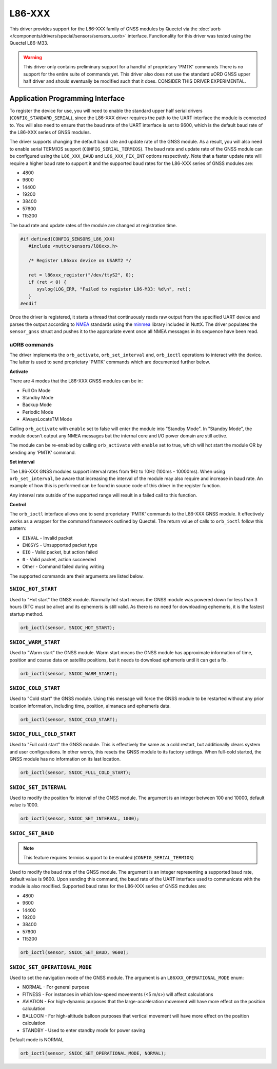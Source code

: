 =======
L86-XXX
=======

.. tags:: experimental

This driver provides support for the L86-XXX family of GNSS modules by
Quectel via the :doc:`uorb </components/drivers/special/sensors/sensors_uorb>` interface. 
Functionality for this driver was tested using the Quectel L86-M33.

.. warning::
   This driver only contains preliminary support for a handful of proprietary
   'PMTK' commands There is no support for the entire suite of commands yet.
   This driver also does not use the standard uORD GNSS upper half driver and
   should eventually be modified such that it does. CONSIDER THIS DRIVER EXPERIMENTAL.

Application Programming Interface
=================================

To register the device for use, you will need to enable the standard upper half
serial drivers (``CONFIG_STANDARD_SERIAL``), since the L86-XXX driver requires
the path to the UART interface the module is connected to. You will also need to 
ensure that the baud rate of the UART interface is set to 9600, which is the default 
baud rate of the L86-XXX series of GNSS modules. 

The driver supports changing the default baud rate and update rate of the GNSS
module. As a result, you will also need to enable serial TERMIOS support
(``CONFIG_SERIAL_TERMIOS``). The baud rate and update rate of the GNSS module
can be configured using the ``L86_XXX_BAUD`` and ``L86_XXX_FIX_INT`` options
respectively. Note that a faster update rate will require a higher baud rate to
support it and the supported baud rates for the L86-XXX series of GNSS modules
are: 

* 4800
* 9600
* 14400
* 19200
* 38400
* 57600
* 115200

The baud rate and update rates of the module are changed at registration time.

.. code-block:: c

   #if defined(CONFIG_SENSORS_L86_XXX)
      #include <nuttx/sensors/l86xxx.h>
      
      /* Register L86xxx device on USART2 */

      ret = l86xxx_register("/dev/ttyS2", 0);
      if (ret < 0) {
         syslog(LOG_ERR, "Failed to register L86-M33: %d\n", ret);
      }
   #endif

Once the driver is registered, it starts a thread that continuously reads raw
output from the specified UART device and parses the output according to `NMEA
<https://en.wikipedia.org/wiki/NMEA_0183>`_ standards using the `minmea
<https://github.com/kosma/minmea>`_ library included in NuttX. The driver
populates the ``sensor_gnss`` struct and pushes it to the appropriate event once
all NMEA messages in its sequence have been read.


**uORB commands**
-----------------

The driver implements the ``orb_activate``, ``orb_set_interval`` and,
``orb_ioctl`` operations to interact with the device. The latter is used to send
proprietary 'PMTK' commands which are documented further below.

**Activate**

There are 4 modes that the L86-XXX GNSS modules can be in:

* Full On Mode
* Standby Mode
* Backup Mode
* Periodic Mode
* AlwaysLocateTM Mode

Calling ``orb_activate`` with ``enable`` set to false will enter the
module into "Standby Mode". In "Standby Mode", the module doesn't output any
NMEA messages but the internal core and I/O power domain are still active.

The module can be re-enabled by calling ``orb_activate`` with ``enable`` set to
true, which will hot start the module OR by sending any 'PMTK' command.

**Set interval**

The L86-XXX GNSS modules support interval rates from 1Hz to 10Hz (100ms -
10000ms). When using ``orb_set_interval``, be aware that increasing the interval
of the module may also require and increase in baud rate. An example of how this
is performed can be found in source code of this driver in the register
function.

Any interval rate outside of the supported range will result in a failed call to this function.

**Control**

The ``orb_ioctl`` interface allows one to send proprietary 'PMTK' commands to the L86-XXX GNSS module. It effectively works
as a wrapper for the command framework outlined by Quectel. The return value of calls to ``orb_ioctl`` follow this pattern:

* ``EINVAL`` - Invalid packet
* ``ENOSYS`` - Unsupported packet type
* ``EIO`` - Valid packet, but action failed
* ``0`` - Valid packet, action succeeded
* Other - Command failed during writing

The supported commands are their arguments are listed below.

``SNIOC_HOT_START``
-------------------

Used to "Hot start" the GNSS module. Normally hot start means the GNSS module was powered down for less
than 3 hours (RTC must be alive) and its ephemeris is still valid. As there is no need for downloading 
ephemeris, it is the fastest startup method.

.. code-block:: c

   orb_ioctl(sensor, SNIOC_HOT_START);

``SNIOC_WARM_START``
--------------------

Used to "Warm start" the GNSS module. Warm start means the GNSS module has approximate information of time,
position and coarse data on satellite positions, but it needs to download ephemeris until it can get a fix.

.. code-block:: c

   orb_ioctl(sensor, SNIOC_WARM_START);

``SNIOC_COLD_START``
--------------------

Used to "Cold start" the GNSS module. Using this message will force the GNSS module to be restarted without
any prior location information, including time, position, almanacs and ephemeris data.

.. code-block:: c

   orb_ioctl(sensor, SNIOC_COLD_START);

``SNIOC_FULL_COLD_START``
-------------------------

Used to "Full cold start" the GNSS module. This is effectively the same as a cold restart, but additionally
clears system and user configurations. In other words, this resets the GNSS module to its factory settings.
When full-cold started, the GNSS module has no information on its last location.

.. code-block:: c

   orb_ioctl(sensor, SNIOC_FULL_COLD_START);

``SNIOC_SET_INTERVAL``
----------------------

Used to modify the position fix interval of the GNSS module. The argument is an
integer between 100 and 10000, default value is 1000.

.. code-block:: c

   orb_ioctl(sensor, SNIOC_SET_INTERVAL, 1000);

``SNIOC_SET_BAUD``
------------------
.. note::

   This feature requires termios support to be enabled (``CONFIG_SERIAL_TERMIOS``)

Used to modify the baud rate of the GNSS module. The argument is an integer representing a supported baud rate, default value is 9600.
Upon sending this command, the baud rate of the UART interface used to communicate with the module is also modified.
Supported baud rates for the L86-XXX series of GNSS modules are:

* 4800
* 9600
* 14400
* 19200
* 38400
* 57600
* 115200

.. code-block:: c

   orb_ioctl(sensor, SNIOC_SET_BAUD, 9600);

``SNIOC_SET_OPERATIONAL_MODE``
------------------------------

Used to set the navigation mode of the GNSS module. The argument is an ``L86XXX_OPERATIONAL_MODE`` enum:

* NORMAL - For general purpose
* FITNESS - For instances in which low-speed movements (<5 m/s>) will affect calculations
* AVIATION - For high-dynamic purposes that the large-acceleration movement will have more effect on the position calculation
* BALLOON - For high-altitude balloon purposes that vertical movement will have more effect on the position calculation
* STANDBY - Used to enter standby mode for power saving

Default mode is NORMAL

.. code-block:: c

   orb_ioctl(sensor, SNIOC_SET_OPERATIONAL_MODE, NORMAL);
